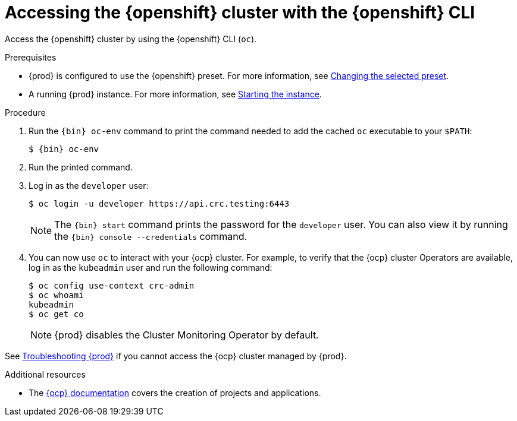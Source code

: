 [id="accessing-the-openshift-cluster-with-oc_{context}"]
= Accessing the {openshift} cluster with the {openshift} CLI

Access the {openshift} cluster by using the {openshift} CLI ([command]`oc`).

.Prerequisites

* {prod} is configured to use the {openshift} preset.
For more information, see link:{crc-gsg-url}#changing-the-selected-preset_gsg[Changing the selected preset].
* A running {prod} instance.
For more information, see link:{crc-gsg-url}#starting-the-instance_gsg[Starting the instance].

.Procedure

. Run the [command]`{bin} oc-env` command to print the command needed to add the cached [command]`oc` executable to your `$PATH`:
+
[subs="+quotes,attributes"]
----
$ {bin} oc-env
----

. Run the printed command.

. Log in as the `developer` user:
+
[subs="+quotes,attributes"]
----
$ oc login -u developer https://api.crc.testing:6443
----
+
[NOTE]
====
The [command]`{bin} start` command prints the password for the `developer` user.
You can also view it by running the [command]`{bin} console --credentials` command.
====

. You can now use [command]`oc` to interact with your {ocp} cluster.
For example, to verify that the {ocp} cluster Operators are available, log in as the `kubeadmin` user and run the following command:
+
[subs="+quotes,attributes",options="nowrap"]
----
$ oc config use-context crc-admin
$ oc whoami
kubeadmin
$ oc get co
----
+
[NOTE]
====
{prod} disables the Cluster Monitoring Operator by default.
====

See link:{crc-gsg-url}#troubleshooting_gsg[Troubleshooting {prod}] if you cannot access the {ocp} cluster managed by {prod}.

.Additional resources

* The link:https://docs.openshift.com/container-platform/latest/applications/projects/working-with-projects.html[{ocp} documentation] covers the creation of projects and applications.
